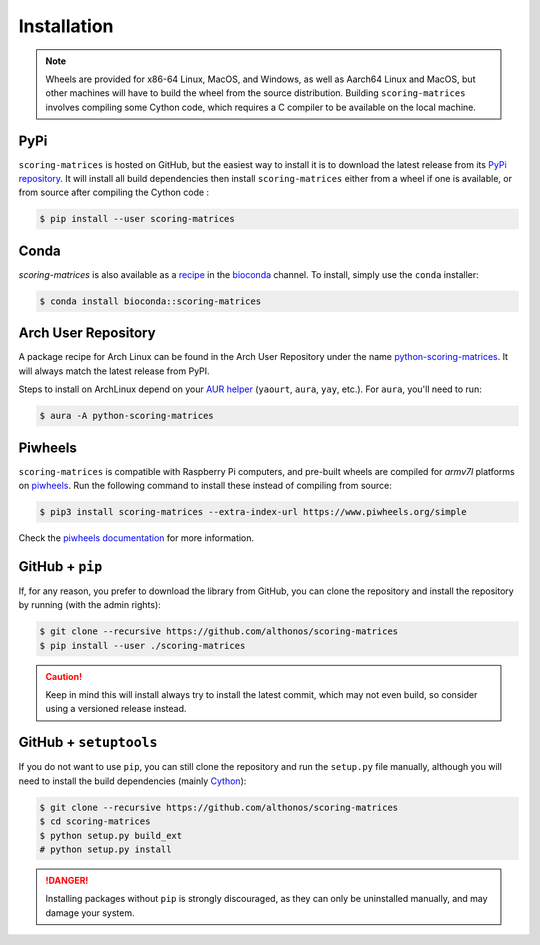 Installation
============

.. note::

    Wheels are provided for x86-64 Linux, MacOS, and Windows, as well
    as Aarch64 Linux and MacOS, but other machines will have to build the 
    wheel from the source distribution. Building ``scoring-matrices`` involves 
    compiling some Cython code, which requires a C compiler to be available on 
    the local machine.


PyPi
^^^^

``scoring-matrices`` is hosted on GitHub, but the easiest way to install it is to download
the latest release from its `PyPi repository <https://pypi.python.org/pypi/scoring-matrices>`_.
It will install all build dependencies then install ``scoring-matrices`` 
either from a wheel if one is available, or from source after compiling the 
Cython code :

.. code:: console

   $ pip install --user scoring-matrices


Conda
^^^^^

`scoring-matrices` is also available as a `recipe <https://anaconda.org/bioconda/scoring-matrices>`_
in the `bioconda <https://bioconda.github.io/>`_ channel. To install, simply
use the ``conda`` installer:

.. code:: console

   $ conda install bioconda::scoring-matrices


Arch User Repository
^^^^^^^^^^^^^^^^^^^^

A package recipe for Arch Linux can be found in the Arch User Repository
under the name `python-scoring-matrices <https://aur.archlinux.org/packages/python-scoring-matrices>`_.
It will always match the latest release from PyPI.

Steps to install on ArchLinux depend on your `AUR helper <https://wiki.archlinux.org/title/AUR_helpers>`_
(``yaourt``, ``aura``, ``yay``, etc.). For ``aura``, you'll need to run:

.. code:: console

    $ aura -A python-scoring-matrices


Piwheels
^^^^^^^^

``scoring-matrices`` is compatible with Raspberry Pi computers, and pre-built 
wheels are compiled for `armv7l` platforms on `piwheels <https://www.piwheels.org>`_. 
Run the following command to install these instead of compiling from source:

.. code:: console

   $ pip3 install scoring-matrices --extra-index-url https://www.piwheels.org/simple

Check the `piwheels documentation <https://www.piwheels.org/faq.html>`_ for
more information.


GitHub + ``pip``
^^^^^^^^^^^^^^^^

If, for any reason, you prefer to download the library from GitHub, you can clone
the repository and install the repository by running (with the admin rights):

.. code:: console

   $ git clone --recursive https://github.com/althonos/scoring-matrices
   $ pip install --user ./scoring-matrices

.. caution::

    Keep in mind this will install always try to install the latest commit,
    which may not even build, so consider using a versioned release instead.


GitHub + ``setuptools``
^^^^^^^^^^^^^^^^^^^^^^^

If you do not want to use ``pip``, you can still clone the repository and
run the ``setup.py`` file manually, although you will need to install the
build dependencies (mainly `Cython <https://pypi.org/project/cython>`_):

.. code:: console

   $ git clone --recursive https://github.com/althonos/scoring-matrices
   $ cd scoring-matrices
   $ python setup.py build_ext
   # python setup.py install

.. Danger::

    Installing packages without ``pip`` is strongly discouraged, as they can
    only be uninstalled manually, and may damage your system.
